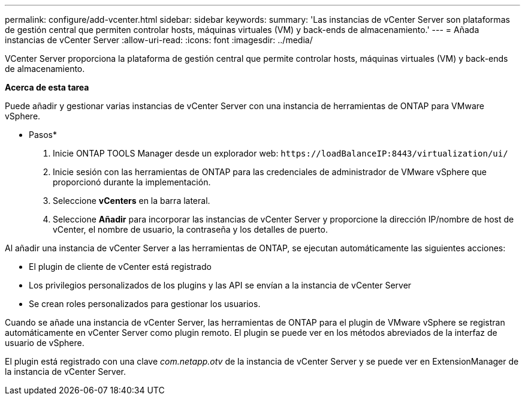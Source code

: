 ---
permalink: configure/add-vcenter.html 
sidebar: sidebar 
keywords:  
summary: 'Las instancias de vCenter Server son plataformas de gestión central que permiten controlar hosts, máquinas virtuales (VM) y back-ends de almacenamiento.' 
---
= Añada instancias de vCenter Server
:allow-uri-read: 
:icons: font
:imagesdir: ../media/


[role="lead"]
VCenter Server proporciona la plataforma de gestión central que permite controlar hosts, máquinas virtuales (VM) y back-ends de almacenamiento.

*Acerca de esta tarea*

Puede añadir y gestionar varias instancias de vCenter Server con una instancia de herramientas de ONTAP para VMware vSphere.

* Pasos*

. Inicie ONTAP TOOLS Manager desde un explorador web: `\https://loadBalanceIP:8443/virtualization/ui/`
. Inicie sesión con las herramientas de ONTAP para las credenciales de administrador de VMware vSphere que proporcionó durante la implementación.
. Seleccione *vCenters* en la barra lateral.
. Seleccione *Añadir* para incorporar las instancias de vCenter Server y proporcione la dirección IP/nombre de host de vCenter, el nombre de usuario, la contraseña y los detalles de puerto.


Al añadir una instancia de vCenter Server a las herramientas de ONTAP, se ejecutan automáticamente las siguientes acciones:

* El plugin de cliente de vCenter está registrado
* Los privilegios personalizados de los plugins y las API se envían a la instancia de vCenter Server
* Se crean roles personalizados para gestionar los usuarios.


Cuando se añade una instancia de vCenter Server, las herramientas de ONTAP para el plugin de VMware vSphere se registran automáticamente en vCenter Server como plugin remoto. El plugin se puede ver en los métodos abreviados de la interfaz de usuario de vSphere.

El plugin está registrado con una clave _com.netapp.otv_ de la instancia de vCenter Server y se puede ver en ExtensionManager de la instancia de vCenter Server.

